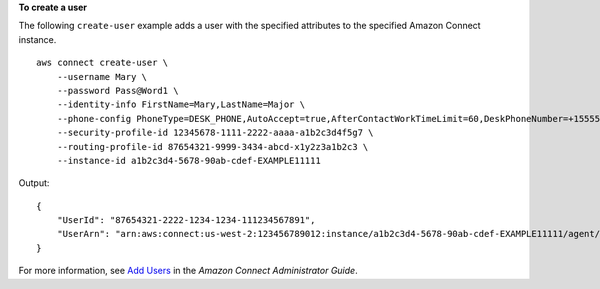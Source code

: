 **To create a user**

The following ``create-user`` example adds a user with the specified attributes to the specified Amazon Connect instance. ::

    aws connect create-user \
        --username Mary \
        --password Pass@Word1 \
        --identity-info FirstName=Mary,LastName=Major \
        --phone-config PhoneType=DESK_PHONE,AutoAccept=true,AfterContactWorkTimeLimit=60,DeskPhoneNumber=+15555551212 \
        --security-profile-id 12345678-1111-2222-aaaa-a1b2c3d4f5g7 \
        --routing-profile-id 87654321-9999-3434-abcd-x1y2z3a1b2c3 \
        --instance-id a1b2c3d4-5678-90ab-cdef-EXAMPLE11111 

Output::

    {
        "UserId": "87654321-2222-1234-1234-111234567891",
        "UserArn": "arn:aws:connect:us-west-2:123456789012:instance/a1b2c3d4-5678-90ab-cdef-EXAMPLE11111/agent/87654321-2222-1234-1234-111234567891"
    }

For more information, see `Add Users <https://docs.aws.amazon.com/connect/latest/adminguide/user-management.html>`__ in the *Amazon Connect Administrator Guide*.
